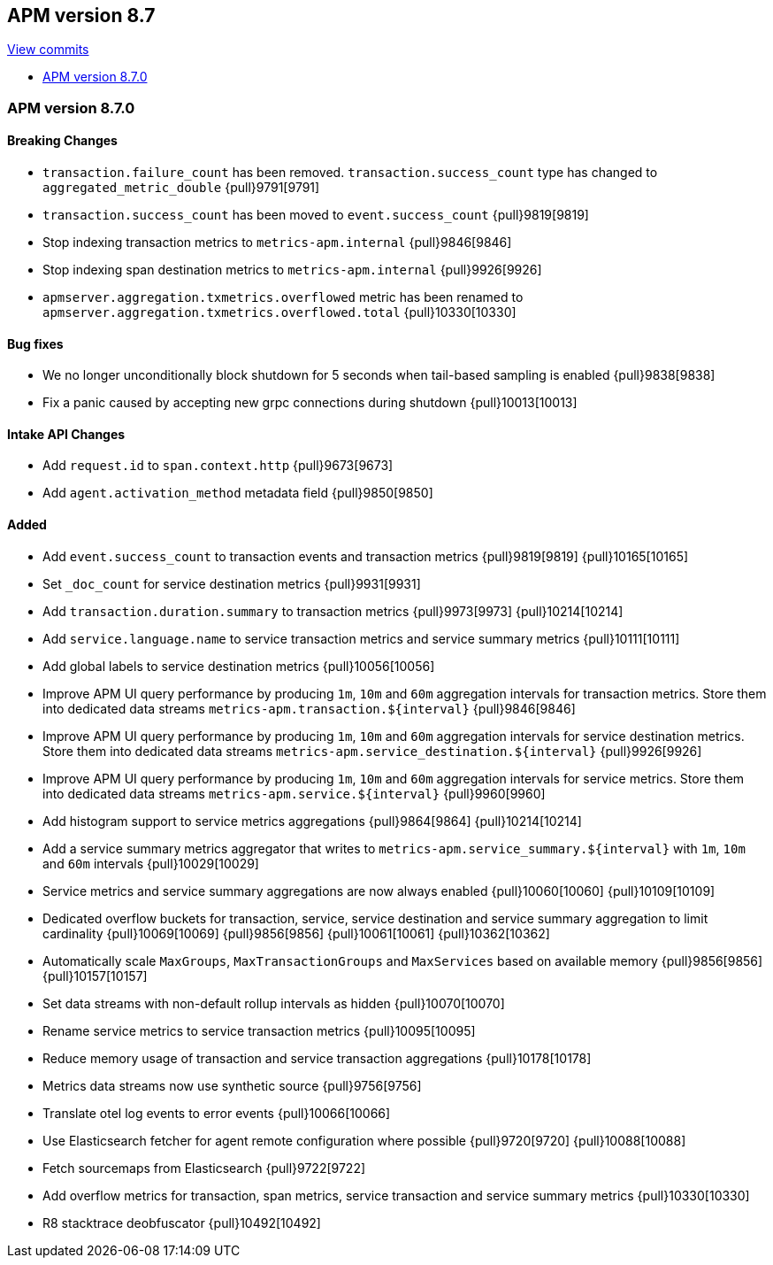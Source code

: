 [[release-notes-8.7]]
== APM version 8.7

https://github.com/elastic/apm-server/compare/8.6\...8.7[View commits]

* <<release-notes-8.7.0>>

[float]
[[release-notes-8.7.0]]
=== APM version 8.7.0

[float]
==== Breaking Changes
- `transaction.failure_count` has been removed. `transaction.success_count` type has changed to `aggregated_metric_double` {pull}9791[9791]
- `transaction.success_count` has been moved to `event.success_count` {pull}9819[9819]
- Stop indexing transaction metrics to `metrics-apm.internal` {pull}9846[9846]
- Stop indexing span destination metrics to `metrics-apm.internal` {pull}9926[9926]
- `apmserver.aggregation.txmetrics.overflowed` metric has been renamed to `apmserver.aggregation.txmetrics.overflowed.total` {pull}10330[10330]

[float]
==== Bug fixes
- We no longer unconditionally block shutdown for 5 seconds when tail-based sampling is enabled {pull}9838[9838]
- Fix a panic caused by accepting new grpc connections during shutdown {pull}10013[10013]

[float]
==== Intake API Changes
- Add `request.id` to `span.context.http` {pull}9673[9673]
- Add `agent.activation_method` metadata field {pull}9850[9850]

[float]
==== Added
- Add `event.success_count` to transaction events and transaction metrics {pull}9819[9819] {pull}10165[10165]
- Set `_doc_count` for service destination metrics {pull}9931[9931]
- Add `transaction.duration.summary` to transaction metrics {pull}9973[9973] {pull}10214[10214]
- Add `service.language.name` to service transaction metrics and service summary metrics {pull}10111[10111]
- Add global labels to service destination metrics {pull}10056[10056]
- Improve APM UI query performance by producing `1m`, `10m` and `60m` aggregation intervals for transaction metrics. Store them into dedicated data streams `metrics-apm.transaction.${interval}` {pull}9846[9846]
- Improve APM UI query performance by producing `1m`, `10m` and `60m` aggregation intervals for service destination metrics. Store them into dedicated data streams `metrics-apm.service_destination.${interval}` {pull}9926[9926]
- Improve APM UI query performance by producing `1m`, `10m` and `60m` aggregation intervals for service metrics. Store them into dedicated data streams `metrics-apm.service.${interval}` {pull}9960[9960]
- Add histogram support to service metrics aggregations {pull}9864[9864] {pull}10214[10214]
- Add a service summary metrics aggregator that writes to `metrics-apm.service_summary.${interval}` with `1m`, `10m` and `60m` intervals {pull}10029[10029]
- Service metrics and service summary aggregations are now always enabled {pull}10060[10060] {pull}10109[10109]
- Dedicated overflow buckets for transaction, service, service destination and service summary aggregation to limit cardinality {pull}10069[10069] {pull}9856[9856] {pull}10061[10061] {pull}10362[10362]
- Automatically scale `MaxGroups`, `MaxTransactionGroups` and `MaxServices` based on available memory {pull}9856[9856] {pull}10157[10157]
- Set data streams with non-default rollup intervals as hidden {pull}10070[10070]
- Rename service metrics to service transaction metrics {pull}10095[10095]
- Reduce memory usage of transaction and service transaction aggregations {pull}10178[10178]
- Metrics data streams now use synthetic source {pull}9756[9756]
- Translate otel log events to error events {pull}10066[10066]
- Use Elasticsearch fetcher for agent remote configuration where possible {pull}9720[9720] {pull}10088[10088]
- Fetch sourcemaps from Elasticsearch {pull}9722[9722]
- Add overflow metrics for transaction, span metrics, service transaction and service summary metrics {pull}10330[10330]
- R8 stacktrace deobfuscator {pull}10492[10492]

